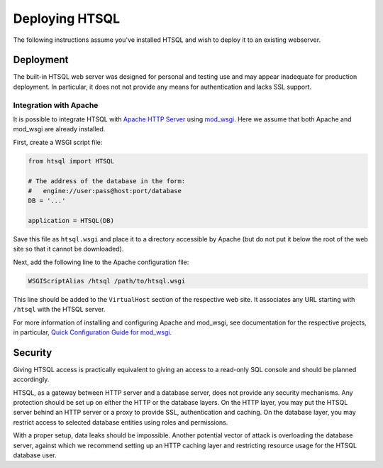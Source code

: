 *******************
  Deploying HTSQL
*******************

.. highlight:: console

The following instructions assume you've installed HTSQL and wish
to deploy it to an existing webserver.

Deployment
==========

The built-in HTSQL web server was designed for personal and testing use
and may appear inadequate for production deployment.  In particular,
it does not not provide any means for authentication and lacks SSL support.

Integration with Apache
-----------------------

It is possible to integrate HTSQL with `Apache HTTP Server`_ using
mod_wsgi_.  Here we assume that both Apache and mod_wsgi are already
installed.

First, create a WSGI script file:

.. sourcecode:: python

   from htsql import HTSQL

   # The address of the database in the form:
   #   engine://user:pass@host:port/database
   DB = '...'

   application = HTSQL(DB)

Save this file as ``htsql.wsgi`` and place it to a directory
accessible by Apache (but do not put it below the root of the web
site so that it cannot be downloaded).

Next, add the following line to the Apache configuration file:

.. sourcecode:: apache

   WSGIScriptAlias /htsql /path/to/htsql.wsgi

This line should be added to the ``VirtualHost`` section of the respective
web site.  It associates any URL starting with ``/htsql`` with the HTSQL
server.

For more information of installing and configuring Apache and mod_wsgi,
see documentation for the respective projects, in particular,
`Quick Configuration Guide for mod_wsgi`_.

.. _Apache HTTP Server: http://httpd.apache.org/
.. _mod_wsgi: http://code.google.com/p/modwsgi/
.. _Quick Configuration Guide for mod_wsgi:
    http://code.google.com/p/modwsgi/wiki/QuickConfigurationGuide


Security
========

Giving HTSQL access is practically equivalent to giving an access to
a read-only SQL console and should be planned accordingly.

HTSQL, as a gateway between HTTP server and a database server, does
not provide any security mechanisms.  Any protection should be set
up on either the HTTP or the database layers.  On the HTTP layer,
you may put the HTSQL server behind an HTTP server or a proxy
to provide SSL, authentication and caching.  On the database layer,
you may restrict access to selected database entities using roles and
permissions.

With a proper setup, data leaks should be impossible.  Another
potential vector of attack is overloading the database server,
against which we recommend setting up an HTTP caching layer and
restricting resource usage for the HTSQL database user.


.. vim: set spell spelllang=en textwidth=72:
